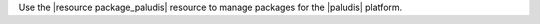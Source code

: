 .. The contents of this file may be included in multiple topics (using the includes directive).
.. The contents of this file should be modified in a way that preserves its ability to appear in multiple topics.

Use the |resource package_paludis| resource to manage packages for the |paludis| platform.
